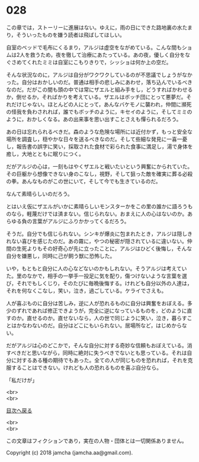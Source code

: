 #+OPTIONS: toc:nil
#+OPTIONS: \n:t

* 028

  この章では，ストーリーに進展はない。ゆえに，雨の日にできた路地裏の水たまり，そういったものを嫌う読者は飛ばしてほしい。

  自室のベッドで毛布にくるまり，アルジは虚空をながめている。こんな間もショムは2人を救うため，夜を徹して治療にあたっている。あの夜，優しく自分をなぐさめてくれたミミは自室にこもりきりで，シッショは何か上の空だ。

  そんな状況なのに，アルジは自分がワクワクしているのが不思議でしょうがなかった。自分はおかしいのだ。普通は相手の悲しみにあわせ，落ち込んでいるべきなのだ。だがこの間も頭の中では常にザエルと組み手をし，どうすればかわせるか，倒せるか，そればかりを考えている。ザエルはボッチ団にとって悪夢だ。それだけじゃない。ほとんどの人にとって，あんなバケモノに襲われ，仲間に瀕死の怪我を負わされれば，誰でもボッチのように，キセイのように，そしてミミのように，おかしくなる。あの出来事を思い出すことさえも憚られるだろう。

  あの日は忘れられるべきだ。森のような危険な場所には近付かず，もっと安全な場所を調査し，穏やかな日々を送るべきなのだ。そして些細な発見に一喜一憂し，報告書の誤字に笑い，採取された食材で彩られた食事に満足し，湯で身体を癒し，大地とともに眠りにつく。

  だがアルジの心は，一刻もはやくザエルと戦いたいという興奮にかられていた。その巨躯から想像できない身のこなし，視野，そして狙った敵を確実に葬る必殺の拳。あんなものがこの世にいて，そして今でも生きているのだ。

  なんて素晴らしいのだろう。

  とはいえ仮にザエルがいかに素晴らしいモンスターかをこの里の誰かに語ろうものなら，軽蔑だけでは済まない。信じられない。おまえに人の心はないのか。あらゆる負の言葉がアルジにふりかかってくるだろう。

  そうだ。自分でも信じられない。シンキが爆炎に包まれたとき，アルジは隠しきれない喜びを感じたのだ。あの霧に，やつの秘密が隠されているに違いない。仲間の生死よりもその好奇心が先に立ったことに，アルジはひどく後悔し，そんな自分を嫌悪し，同時に己が飼う獣に恐怖した。

  いや，もともと自分に人の心などないのかもしれない。そうアルジは考えていた。里のなかで，相手の一挙手一投足に気を配り，傷つけないような言葉を選び，それでもしくじり，そのたびに毎晩後悔する。けれども自分以外の人達は，それを何なくこなし，笑い，泣き，過ごしている。ケライでさえも。

  人が喜ぶものに自分は苦しみ，逆に人が恐れるものに自分は興奮をおぼえる。多少のずれであれば修正できようが，完全に逆になっているものを，どのように直すのか。直せるのか。直せないなら，人の世で同じように笑い，泣き，暮らすことはかなわないのだ。自分はどこにもいられない。居場所など，はじめからない。

  だがアルジは心のどこかで，そんな自分に対する奇妙な信頼もおぼえている。消すべきだと思いながら，同時に絶対に失うべきでないとも思っている。それは自分に対するある種の期待でもあった。全ての人が同じものを恐れれば，それを克服することはできない。けれども人の恐れるものを喜ぶ自分なら。

  「私だけが」

  <br>
  <br>
  
  [[https://github.com/jamcha-aa/OblivionReports/blob/master/README.md][目次へ戻る]]
  
  <br>
  <br>

  この文章はフィクションであり，実在の人物・団体とは一切関係ありません。

  Copyright (c) 2018 jamcha (jamcha.aa@gmail.com).

  [[http://creativecommons.org/licenses/by-nc-sa/4.0/deed][file:http://i.creativecommons.org/l/by-nc-sa/4.0/88x31.png]]

